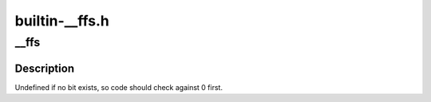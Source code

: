 .. -*- coding: utf-8; mode: rst -*-

===============
builtin-__ffs.h
===============


.. _`__ffs`:

__ffs
=====

.. c:function:: unsigned long __ffs (unsigned long word)

    find first bit in word.

    :param unsigned long word:
        The word to search



.. _`__ffs.description`:

Description
-----------

Undefined if no bit exists, so code should check against 0 first.

